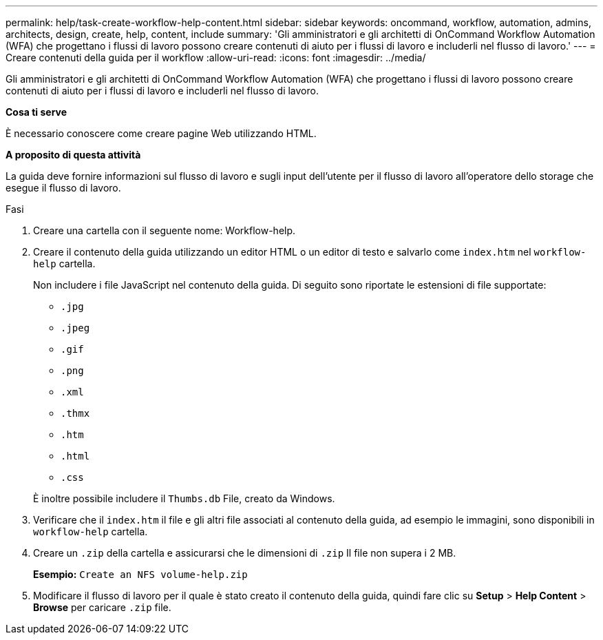 ---
permalink: help/task-create-workflow-help-content.html 
sidebar: sidebar 
keywords: oncommand, workflow, automation, admins, architects, design, create, help, content, include 
summary: 'Gli amministratori e gli architetti di OnCommand Workflow Automation (WFA) che progettano i flussi di lavoro possono creare contenuti di aiuto per i flussi di lavoro e includerli nel flusso di lavoro.' 
---
= Creare contenuti della guida per il workflow
:allow-uri-read: 
:icons: font
:imagesdir: ../media/


[role="lead"]
Gli amministratori e gli architetti di OnCommand Workflow Automation (WFA) che progettano i flussi di lavoro possono creare contenuti di aiuto per i flussi di lavoro e includerli nel flusso di lavoro.

*Cosa ti serve*

È necessario conoscere come creare pagine Web utilizzando HTML.

*A proposito di questa attività*

La guida deve fornire informazioni sul flusso di lavoro e sugli input dell'utente per il flusso di lavoro all'operatore dello storage che esegue il flusso di lavoro.

.Fasi
. Creare una cartella con il seguente nome: Workflow-help.
. Creare il contenuto della guida utilizzando un editor HTML o un editor di testo e salvarlo come `index.htm` nel `workflow-help` cartella.
+
Non includere i file JavaScript nel contenuto della guida. Di seguito sono riportate le estensioni di file supportate:

+
** `.jpg`
** `.jpeg`
** `.gif`
** `.png`
** `.xml`
** `.thmx`
** `.htm`
** `.html`
** `.css`


+
È inoltre possibile includere il `Thumbs.db` File, creato da Windows.

. Verificare che il `index.htm` il file e gli altri file associati al contenuto della guida, ad esempio le immagini, sono disponibili in `workflow-help` cartella.
. Creare un `.zip` della cartella e assicurarsi che le dimensioni di `.zip` Il file non supera i 2 MB.
+
*Esempio:* `Create an NFS volume-help.zip`

. Modificare il flusso di lavoro per il quale è stato creato il contenuto della guida, quindi fare clic su *Setup* > *Help Content* > *Browse* per caricare `.zip` file.


